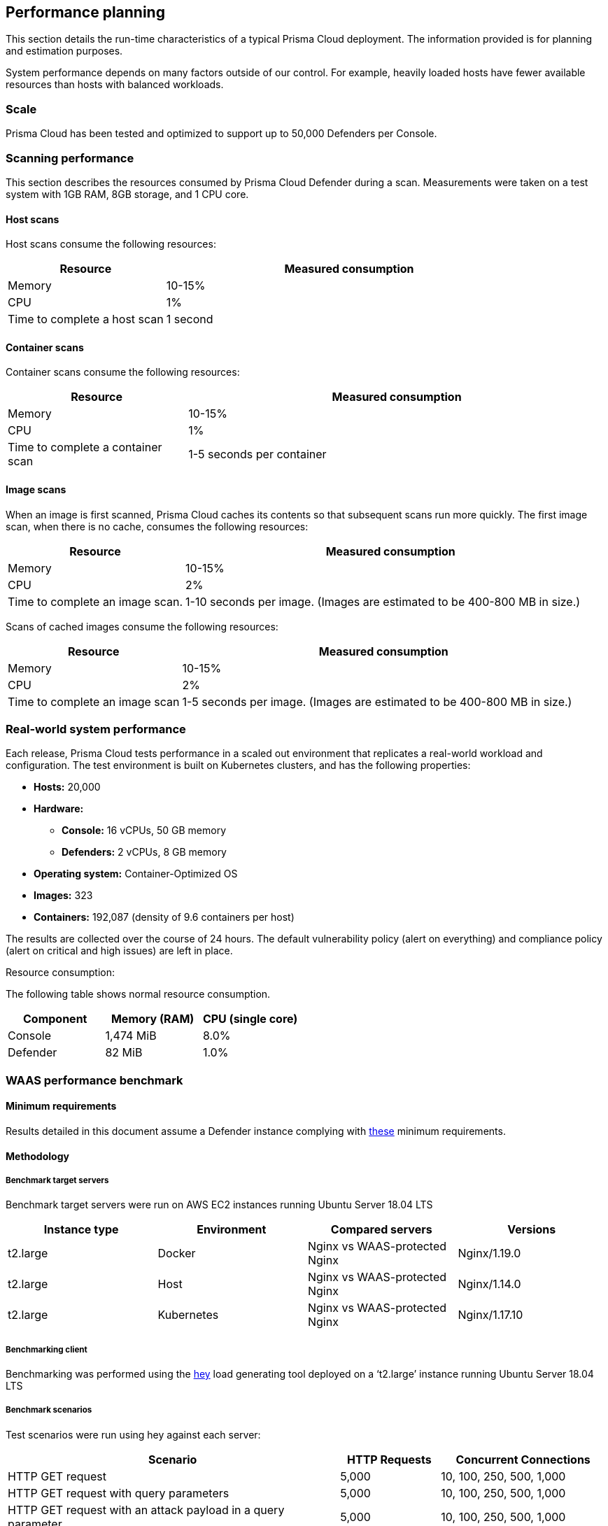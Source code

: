 == Performance planning

This section details the run-time characteristics of a typical Prisma Cloud deployment.
The information provided is for planning and estimation purposes.

System performance depends on many factors outside of our control.
For example, heavily loaded hosts have fewer available resources than hosts with balanced workloads.


=== Scale

Prisma Cloud has been tested and optimized to support up to 50,000 Defenders per Console.

ifdef::compute_edition[]
Higher numbers of Defenders per Console can be supported, as long as the xref:../install/system-requirements.adoc#hardware[required resources] are allocated to Console.  
endif::compute_edition[]


ifdef::compute_edition[]
=== Storage

Using a network based storage is not recommended because it affects the database performance. if you choose to use a network based storage, such as NFS, make sure to review the https://www.mongodb.com/docs/v4.2/administration/production-notes/#remote-filesystems-nfs[Mongodb documentation] for NFS storage requirements.

Host and Container Defenders don't support the following storage solutions.

* NFS storage
* Symbolic links

endif::compute_edition[]

=== Scanning performance

This section describes the resources consumed by Prisma Cloud Defender during a scan.
Measurements were taken on a test system with 1GB RAM, 8GB storage, and 1 CPU core.


[.section]
==== Host scans

Host scans consume the following resources:

[cols="30%,70%", options="header"]
|===
|Resource |Measured consumption

|Memory
|10-15%

|CPU
|1%

|Time to complete a host scan
|1 second
|===


[.section]
==== Container scans

Container scans consume the following resources:

[cols="30%,70%", options="header"]
|===
|Resource |Measured consumption

|Memory
|10-15%

|CPU
|1%

|Time to complete a container scan
|1-5 seconds per container
|===


[.section]
==== Image scans

When an image is first scanned, Prisma Cloud caches its contents so that subsequent scans run more quickly.
The first image scan, when there is no cache, consumes the following resources:

[cols="30%,70%", options="header"]
|===
|Resource |Measured consumption

|Memory
|10-15%

|CPU
|2%

|Time to complete an image scan.
|1-10 seconds per image.
(Images are estimated to be 400-800 MB in size.)
|===

Scans of cached images consume the following resources:

[cols="30%,70%", options="header"]
|===
|Resource |Measured consumption

|Memory
|10-15%

|CPU
|2%

|Time to complete an image scan
|1-5 seconds per image.
(Images are estimated to be 400-800 MB in size.)
|===


=== Real-world system performance

Each release, Prisma Cloud tests performance in a scaled out environment that replicates a real-world workload and configuration.
The test environment is built on Kubernetes clusters, and has the following properties:

* *Hosts:* 20,000
* *Hardware:*
** *Console:* 16 vCPUs, 50 GB memory
** *Defenders:* 2 vCPUs, 8 GB memory
* *Operating system:* Container-Optimized OS
* *Images:* 323
* *Containers:* 192,087 (density of 9.6 containers per host)

The results are collected over the course of 24 hours.
The default vulnerability policy (alert on everything) and compliance policy (alert on critical and high issues) are left in place.

[.underline]#Resource consumption#:

The following table shows normal resource consumption.

[cols="1,1,1", options="header"]
|===
|Component |Memory (RAM) |CPU (single core)

|Console
|1,474 MiB
|8.0%

|Defender
|82 MiB
|1.0%

|===


=== WAAS performance benchmark

==== Minimum requirements

Results detailed in this document assume a Defender instance complying with xref:../install/system-requirements.adoc[these] minimum requirements.

==== Methodology

===== Benchmark target servers

Benchmark target servers were run on AWS EC2 instances running Ubuntu Server 18.04 LTS

|===
|Instance type|Environment|Compared servers|Versions

|t2.large|Docker|Nginx vs WAAS-protected Nginx|Nginx/1.19.0
|t2.large|Host|Nginx vs WAAS-protected Nginx|Nginx/1.14.0
|t2.large|Kubernetes|Nginx vs WAAS-protected Nginx|Nginx/1.17.10
|===

===== Benchmarking client

Benchmarking was performed using the https://github.com/rakyll/hey[hey] load generating tool deployed on a ‘t2.large’ instance running Ubuntu Server 18.04 LTS

===== Benchmark scenarios

Test scenarios were run using hey against each server:
[cols="10,3,5"]
|===
|Scenario  ^.^|HTTP Requests  ^.^|Concurrent Connections

|HTTP GET request  ^.^|5,000 ^.^|10, 100, 250, 500, 1,000
|HTTP GET request with query parameters ^.^|5,000 ^.^|10, 100, 250, 500, 1,000
|HTTP GET request with an attack payload in a query parameter ^.^|5,000 ^.^|10, 100, 250, 500, 1,000
|HTTP GET with 1 MB response body ^.^|1,000 ^.^|10, 100, 250, 500, 1,000
|HTTP GET with 5 MB response body ^.^|1,000 ^.^|10, 100, 250, 500, 1,000
|HTTP POST request with body payload size of 100 bytes ^.^|5,000 ^.^|10, 100, 250, 500, 1,000
|HTTP POST request with body payload size of 1 KB ^.^|5,000 ^.^|10, 100, 250, 500, 1,000
|HTTP POST request with body payload size of 5 KB ^.^|5,000 ^.^|10, 100, 250, 500, 1,000
|===

NOTE: In order to support 1,000 concurrent connections in large file scenarios, WAAS HTTP body inspection size limit needs to be set to 104,857 bytes

==== Results

===== HTTP transaction overhead

The following table details request average *overhead* (in milliseconds):
[cols="3,7,2,2,2,2,2"]
|===
2.2+^.^h|*Environment* 5.1+^h|*Concurrent Connections*
^h|*10* ^h|*100* ^h|*250* ^h|*500* ^h|*1,000*
1.8+^.^|Docker <.^|HTTP GET request ^.^|3 ^.^|30 ^.^|70 ^.^|99 ^.^|185
 <.^|HTTP GET request with query parameters  ^.^|4 ^.^|34 ^.^|70 ^.^|100 ^.^|151
 <.^|GET w/ attack payload ^.^|1 ^.^|6 ^.^|6 ^.^|26 ^.^|96
 <.^|GET -  1MB Response ^.^|1 ^.^|-268 ^.^|-1314 ^.^|-3211 ^.^|-5152
 <.^|GET -  5MB Response ^.^|15 ^.^|-1,641 ^.^|-6,983 ^.^|-9,262 ^.^|-18,231
 <.^|POST w/ 100B body ^.^|5 ^.^|42 ^.^|84 ^.^|119 ^.^|194
 <.^|POST w/ 1KB body ^.^|12 ^.^|106 ^.^|245 ^.^|430 ^.^|800
 <.^|POST w/ 5KB body ^.^|42 ^.^|402 ^.^|970 ^.^|1,853 ^.^|3,189
1.8+^.^|Host <.^|HTTP GET request ^.^|2 ^.^|22 ^.^|53 ^.^|82 ^.^|217
 <.^|HTTP GET request with query parameters  ^.^|3 ^.^|27 ^.^|63 ^.^|93 ^.^|212
 <.^|GET w/ attack payload ^.^|0 ^.^|6 ^.^|17 ^.^|78 ^.^|104
 <.^|GET -  1MB Response ^.^|-1 ^.^|-6 ^.^|32 ^.^|131 ^.^|-681
 <.^|GET -  5MB Response ^.^|7 ^.^|-45 ^.^|-638 ^.^|-2,677 ^.^|-9,099
 <.^|POST w/ 100B body ^.^|3 ^.^|29 ^.^|66 ^.^|114 ^.^|300
 <.^|POST w/ 1KB body ^.^|10 ^.^|97 ^.^|234 ^.^|436 ^.^|774
 <.^|POST w/ 5KB body ^.^|39 ^.^|407 ^.^|940 ^.^|1,831 ^.^|3,196
1.8+^.^|Kubernetes <.^|HTTP GET request ^.^|3 ^.^|29 ^.^|58 ^.^|78 ^.^|155
 <.^|HTTP GET request with query parameters  ^.^|4 ^.^|33 ^.^|79 ^.^|114 ^.^|288
 <.^|GET w/ attack payload ^.^|0 ^.^|5 ^.^|15 ^.^|63 ^.^|177
 <.^|GET -  1MB Response ^.^|-4 ^.^|-252 ^.^|-981 ^.^|-2827 ^.^|-5754
 <.^|GET -  5MB Response ^.^|15 ^.^|-1,653 ^.^|-5,254 ^.^|-14,966 ^.^|-23,828
 <.^|POST w/ 100B body ^.^|5 ^.^|39 ^.^|92 ^.^|130 ^.^|280
 <.^|POST w/ 1KB body ^.^|11 ^.^|109 ^.^|252 ^.^|498 ^.^|907
 <.^|POST w/ 5KB body ^.^|43 ^.^|421 ^.^|1,013 ^.^|2,005 ^.^|3,557
|===

NOTE: Negative numbers indicate a performance improvement.  WAAS response time can be faster than origin-server response time when attacks are blocked and not forwarded to the origin server.

===== Load testing

The following table details average request time (in milliseconds) of 1,000,000 request benchmarking load (includes response time for both WAAS and underlying origin):

[cols="3,7,2,2,2,2,2"]
|===
2.2+^.^h|*Environment* 5.1+^h|*Concurrent Connections*
^h|*10* ^h|*100* ^h|*250* ^h|*500* ^h|*1,000*
1.2+^.^|Docker <.^|HTTP GET request ^|4 ^|36 ^|90 ^|177 ^|358
<.^|HTTP POST request, 100 Byte body ^|5 ^|47 ^|116 ^|232 ^|472
1.2+^.^|Host <.^|HTTP GET request ^|3 ^|28 ^|70 ^|140 ^|298
<.^|HTTP POST request, 100 Byte body ^|4 ^|40 ^|99 ^|197 ^|397
1.2+^.^|Kubernetes <.^|HTTP GET request ^|4 ^|38 ^|92 ^|181 ^|363
<.^|HTTP POST request, 100 Byte body ^|5 ^|49 ^|119 ^|236 ^|460
|===
